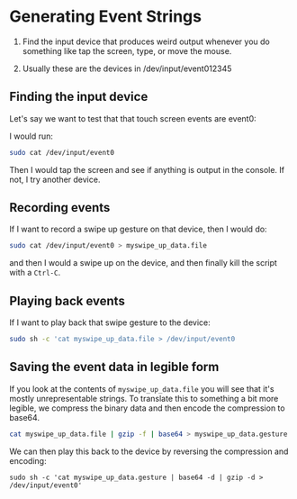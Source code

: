 
* Generating Event Strings

1. Find the input device that produces weird output whenever you do something like tap the screen, type, or move the mouse.

2. Usually these are the devices in /dev/input/event012345


** Finding the input device

Let's say we want to test that that touch screen events are event0:

   I would run:
   
   #+begin_src bash
     sudo cat /dev/input/event0
   #+end_src

   Then I would tap the screen and see if anything is output in the console. If not, I try another device.

** Recording events

If I want to record a swipe up gesture on that device, then I would do:

  #+begin_src bash
    sudo cat /dev/input/event0 > myswipe_up_data.file
  #+end_src

and then I would a swipe up on the device, and then finally kill the script with a =Ctrl-C=.


** Playing back events

If I want to play back that swipe gesture to the device:

  #+begin_src bash
    sudo sh -c 'cat myswipe_up_data.file > /dev/input/event0
  #+end_src


** Saving the event data in legible form

If you look at the contents of =myswipe_up_data.file= you will see
that it's mostly unrepresentable strings. To translate this to
something a bit more legible, we compress the binary data and then encode the compression to base64.

  #+begin_src bash
     cat myswipe_up_data.file | gzip -f | base64 > myswipe_up_data.gesture
  #+end_src


  We can then play this back to the device by reversing the compression and encoding:

  #+begin_src 
     sudo sh -c 'cat myswipe_up_data.gesture | base64 -d | gzip -d > /dev/input/event0'
  #+end_src
  
